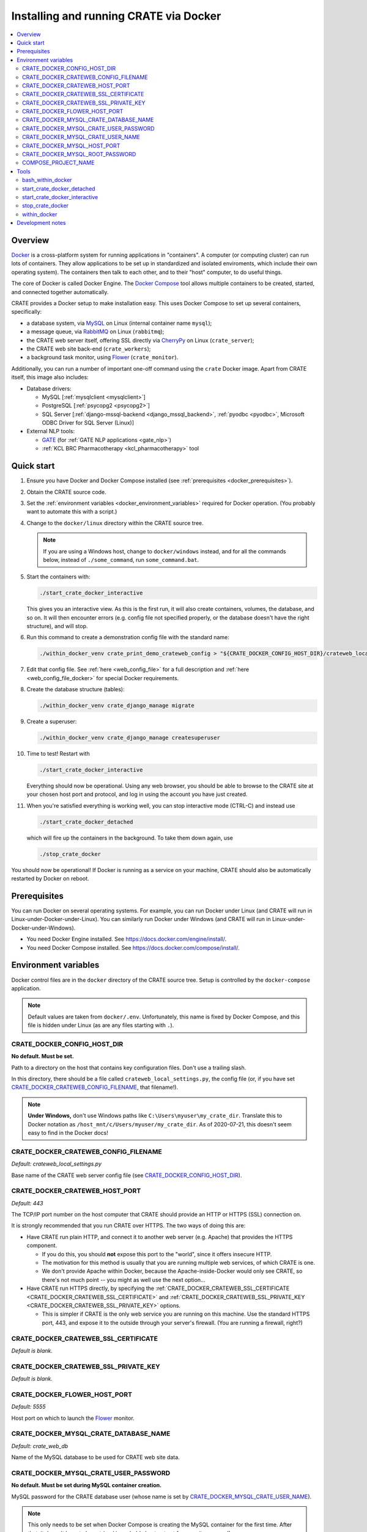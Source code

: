 ..  docs/source/administrator/docker.rst

..  Copyright (C) 2015-2020 Rudolf Cardinal (rudolf@pobox.com).
    .
    This file is part of CRATE.
    .
    CRATE is free software: you can redistribute it and/or modify
    it under the terms of the GNU General Public License as published by
    the Free Software Foundation, either version 3 of the License, or
    (at your option) any later version.
    .
    CRATE is distributed in the hope that it will be useful,
    but WITHOUT ANY WARRANTY; without even the implied warranty of
    MERCHANTABILITY or FITNESS FOR A PARTICULAR PURPOSE. See the
    GNU General Public License for more details.
    .
    You should have received a copy of the GNU General Public License
    along with CRATE. If not, see <http://www.gnu.org/licenses/>.

.. _AMQP: https://en.wikipedia.org/wiki/Advanced_Message_Queuing_Protocol
.. _CherryPy: https://cherrypy.org/
.. _Docker: https://www.docker.com/
.. _Docker Compose: https://docs.docker.com/compose/
.. _Flower: https://flower.readthedocs.io/
.. _GATE: https://gate.ac.uk/
.. _Gunicorn: https://gunicorn.org/
.. _MySQL: https://www.mysql.com/
.. _mysqlclient: https://pypi.org/project/mysqlclient/
.. _RabbitMQ: https://www.rabbitmq.com/


.. _crate_docker:

Installing and running CRATE via Docker
=======================================

..  contents::
    :local:
    :depth: 3



Overview
--------

Docker_ is a cross-platform system for running applications in "containers". A
computer (or computing cluster) can run lots of containers. They allow
applications to be set up in standardized and isolated enviroments, which
include their own operating system). The containers then talk to each other,
and to their "host" computer, to do useful things.

The core of Docker is called Docker Engine. The `Docker Compose`_ tool allows
multiple containers to be created, started, and connected together
automatically.

CRATE provides a Docker setup to make installation easy. This uses Docker
Compose to set up several containers, specifically:

- a database system, via MySQL_ on Linux (internal container name ``mysql``);
- a message queue, via RabbitMQ_ on Linux (``rabbitmq``);
- the CRATE web server itself, offering SSL directly via CherryPy_ on Linux
  (``crate_server``);
- the CRATE web site back-end (``crate_workers``);
- a background task monitor, using Flower_ (``crate_monitor``).

Additionally, you can run a number of important one-off command using the
``crate`` Docker image. Apart from CRATE itself, this image also includes:

- Database drivers:

  - MySQL [:ref:`mysqlclient <mysqlclient>`]
  - PostgreSQL [:ref:`psycopg2 <psycopg2>`]
  - SQL Server [:ref:`django-mssql-backend <django_mssql_backend>`,
    :ref:`pyodbc <pyodbc>`, Microsoft ODBC Driver for SQL Server (Linux)]

- External NLP tools:

  - GATE_ (for :ref:`GATE NLP applications <gate_nlp>`)
  - :ref:`KCL BRC Pharmacotherapy <kcl_pharmacotherapy>` tool


Quick start
-----------

#.  Ensure you have Docker and Docker Compose installed (see
    :ref:`prerequisites <docker_prerequisites>`).

#.  Obtain the CRATE source code.

    .. todo::
        Docker/CRATE source: (a) is that the right method? Or should we be
        using ``docker-app``? (Is that experimental?) (b) Document.

#.  Set the :ref:`environment variables <docker_environment_variables>`
    required for Docker operation. (You probably want to automate this with a
    script.)

#.  Change to the ``docker/linux`` directory within the CRATE source tree.

    .. note::
        If you are using a Windows host, change to ``docker/windows``
        instead, and for all the commands below, instead of ``./some_command``,
        run ``some_command.bat``.

#.  Start the containers with:

    .. code-block:: bash

        ./start_crate_docker_interactive

    This gives you an interactive view. As this is the first run, it will also
    create containers, volumes, the database, and so on. It will then encounter
    errors (e.g. config file not specified properly, or the database doesn't
    have the right structure), and will stop.

#.  Run this command to create a demonstration config file with the standard
    name:

    .. todo:: fixme

    .. code-block:: bash

        ./within_docker_venv crate_print_demo_crateweb_config > "${CRATE_DOCKER_CONFIG_HOST_DIR}/crateweb_local_settings.py"

#.  Edit that config file. See :ref:`here <web_config_file>` for a full
    description and :ref:`here <web_config_file_docker>` for special Docker
    requirements.

#.  Create the database structure (tables):

    .. code-block:: bash

        ./within_docker_venv crate_django_manage migrate

#.  Create a superuser:

    .. code-block:: bash

        ./within_docker_venv crate_django_manage createsuperuser

#.  Time to test! Restart with

    .. code-block:: bash

        ./start_crate_docker_interactive

    Everything should now be operational. Using any web browser, you should be
    able to browse to the CRATE site at your chosen host port and protocol,
    and log in using the account you have just created.

#.  When you're satisfied everything is working well, you can stop interactive
    mode (CTRL-C) and instead use

    .. code-block:: bash

        ./start_crate_docker_detached

    which will fire up the containers in the background. To take them down
    again, use

    .. code-block:: bash

        ./stop_crate_docker

You should now be operational! If Docker is running as a service on your
machine, CRATE should also be automatically restarted by Docker on reboot.


.. _docker_prerequisites:

Prerequisites
-------------

You can run Docker on several operating systems. For example, you can run
Docker under Linux (and CRATE will run in Linux-under-Docker-under-Linux).
You can similarly run Docker under Windows (and CRATE will run in
Linux-under-Docker-under-Windows).

- You need Docker Engine installed. See
  https://docs.docker.com/engine/install/.

- You need Docker Compose installed. See
  https://docs.docker.com/compose/install/.


.. _docker_environment_variables:

Environment variables
---------------------

Docker control files are in the ``docker`` directory of the CRATE
source tree. Setup is controlled by the ``docker-compose`` application.

.. note::

    Default values are taken from ``docker/.env``. Unfortunately, this
    name is fixed by Docker Compose, and this file is hidden under Linux (as
    are any files starting with ``.``).


.. _CRATE_DOCKER_CONFIG_HOST_DIR:

CRATE_DOCKER_CONFIG_HOST_DIR
~~~~~~~~~~~~~~~~~~~~~~~~~~~~

**No default. Must be set.**

Path to a directory on the host that contains key configuration files. Don't
use a trailing slash.

In this directory, there should be a file called
``crateweb_local_settings.py``, the config file (or, if you have set
CRATE_DOCKER_CRATEWEB_CONFIG_FILENAME_, that filename!).

.. note::
    **Under Windows,** don't use Windows paths like
    ``C:\Users\myuser\my_crate_dir``. Translate this to Docker notation as
    ``/host_mnt/c/Users/myuser/my_crate_dir``. As of 2020-07-21, this doesn't
    seem easy to find in the Docker docs!


.. _CRATE_DOCKER_CRATEWEB_CONFIG_FILENAME:

CRATE_DOCKER_CRATEWEB_CONFIG_FILENAME
~~~~~~~~~~~~~~~~~~~~~~~~~~~~~~~~~~~~~

*Default: crateweb_local_settings.py*

Base name of the CRATE web server config file (see
CRATE_DOCKER_CONFIG_HOST_DIR_).


CRATE_DOCKER_CRATEWEB_HOST_PORT
~~~~~~~~~~~~~~~~~~~~~~~~~~~~~~~

*Default: 443*

The TCP/IP port number on the host computer that CRATE should provide an
HTTP or HTTPS (SSL) connection on.

It is strongly recommended that you run CRATE over HTTPS. The two ways of
doing this are:

- Have CRATE run plain HTTP, and connect it to another web server (e.g.
  Apache) that provides the HTTPS component.

  - If you do this, you should **not** expose this port to the "world", since
    it offers insecure HTTP.

  - The motivation for this method is usually that you are running multiple web
    services, of which CRATE is one.

  - We don't provide Apache within Docker, because the Apache-inside-Docker
    would only see CRATE, so there's not much point -- you might as well
    use the next option...

- Have CRATE run HTTPS directly, by specifying the
  :ref:`CRATE_DOCKER_CRATEWEB_SSL_CERTIFICATE
  <CRATE_DOCKER_CRATEWEB_SSL_CERTIFICATE>` and
  :ref:`CRATE_DOCKER_CRATEWEB_SSL_PRIVATE_KEY
  <CRATE_DOCKER_CRATEWEB_SSL_PRIVATE_KEY>` options.

  - This is simpler if CRATE is the only web service you are running on this
    machine. Use the standard HTTPS port, 443, and expose it to the outside
    through your server's firewall. (You are running a firewall, right?)


.. _CRATE_DOCKER_CRATEWEB_SSL_CERTIFICATE:

CRATE_DOCKER_CRATEWEB_SSL_CERTIFICATE
~~~~~~~~~~~~~~~~~~~~~~~~~~~~~~~~~~~~~

*Default is blank.*


.. _CRATE_DOCKER_CRATEWEB_SSL_PRIVATE_KEY:

CRATE_DOCKER_CRATEWEB_SSL_PRIVATE_KEY
~~~~~~~~~~~~~~~~~~~~~~~~~~~~~~~~~~~~~

*Default is blank.*


CRATE_DOCKER_FLOWER_HOST_PORT
~~~~~~~~~~~~~~~~~~~~~~~~~~~~~

*Default: 5555*

Host port on which to launch the Flower_ monitor.


.. _CRATE_DOCKER_MYSQL_CRATE_DATABASE_NAME:

CRATE_DOCKER_MYSQL_CRATE_DATABASE_NAME
~~~~~~~~~~~~~~~~~~~~~~~~~~~~~~~~~~~~~~

*Default: crate_web_db*

Name of the MySQL database to be used for CRATE web site data.


.. _CRATE_DOCKER_MYSQL_CRATE_USER_PASSWORD:

CRATE_DOCKER_MYSQL_CRATE_USER_PASSWORD
~~~~~~~~~~~~~~~~~~~~~~~~~~~~~~~~~~~~~~

**No default. Must be set during MySQL container creation.**

MySQL password for the CRATE database user (whose name is set by
CRATE_DOCKER_MYSQL_CRATE_USER_NAME_).

.. note::
    This only needs to be set when Docker Compose is creating the MySQL
    container for the first time. After that, it doesn't have to be set (and is
    probably best not set for security reasons!).


.. _CRATE_DOCKER_MYSQL_CRATE_USER_NAME:

CRATE_DOCKER_MYSQL_CRATE_USER_NAME
~~~~~~~~~~~~~~~~~~~~~~~~~~~~~~~~~~

*Default: crate_web_user*

MySQL username for the main CRATE web user. This user is given full control over
the database named in CRATE_DOCKER_MYSQL_CRATE_DATABASE_NAME_. See also
CRATE_DOCKER_MYSQL_CRATE_USER_PASSWORD_.


CRATE_DOCKER_MYSQL_HOST_PORT
~~~~~~~~~~~~~~~~~~~~~~~~~~~~

*Default: 3306*

Port published to the host, giving access to the CRATE MySQL installation.
You can use this to allow other software to connect to the CRATE database
directly.

This might include using MySQL tools from the host to perform database backups
(though Docker volumes can also be backed up in their own right).

The default MySQL port is 3306. If you run MySQL on your host computer for
other reasons, this port will be taken, and you should change it to something
else.

You should **not** expose this port to the "outside", beyond your host.


.. _CRATE_DOCKER_MYSQL_ROOT_PASSWORD:

CRATE_DOCKER_MYSQL_ROOT_PASSWORD
~~~~~~~~~~~~~~~~~~~~~~~~~~~~~~~~

**No default. Must be set during MySQL container creation.**

MySQL password for the ``root`` user.

.. note::
    This only needs to be set when Docker Compose is creating the MySQL
    container for the first time. After that, it doesn't have to be set (and is
    probably best not set for security reasons!).


COMPOSE_PROJECT_NAME
~~~~~~~~~~~~~~~~~~~~

*Default: crate*

This is the Docker Compose project name. It's used as a prefix for all the
containers in this project.


.. todo:: fix below here; see CamCOPS help

.. _web_config_file_docker:



Tools
-----

All live in the ``docker`` directory.


bash_within_docker
~~~~~~~~~~~~~~~~~~

Starts a container with the CRATE image and runs a Bash shell within it.

.. warning::

    Running a shell within a container allows you to break things! Be careful.


start_crate_docker_detached
~~~~~~~~~~~~~~~~~~~~~~~~~~~

Shortcut for ``docker-compose up -d``. The ``-d`` switch is short for
``--detach`` (or daemon mode).


start_crate_docker_interactive
~~~~~~~~~~~~~~~~~~~~~~~~~~~~~~

Shortcut for ``docker-compose up --abort-on-container-exit``.

.. note::
    The ``docker-compose`` command looks for a Docker Compose configuration
    file with a default filename; one called ``docker-compose.yaml`` is
    provided.


stop_crate_docker
~~~~~~~~~~~~~~~~~

Shortcut for ``docker-compose down``.


within_docker
~~~~~~~~~~~~~

This script starts a container with the CRATE image, activates the CRATE
virtual environment, and runs a command within it. For example, to explore this
container, you can do

    .. code-block:: bash

        ./within_docker /bin/bash

... which is equivalent to the ``bash_within_docker`` script (see above and
note the warning).


Development notes
-----------------

- See https://camcops.readthedocs.io/en/latest/administrator/docker.html.
